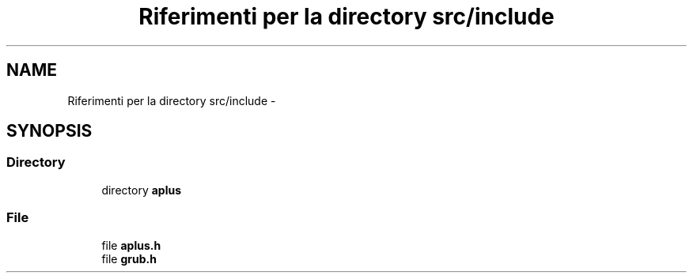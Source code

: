 .TH "Riferimenti per la directory src/include" 3 "Dom 9 Nov 2014" "Version 0.1" "aPlus" \" -*- nroff -*-
.ad l
.nh
.SH NAME
Riferimenti per la directory src/include \- 
.SH SYNOPSIS
.br
.PP
.SS "Directory"

.in +1c
.ti -1c
.RI "directory \fBaplus\fP"
.br
.in -1c
.SS "File"

.in +1c
.ti -1c
.RI "file \fBaplus\&.h\fP"
.br
.ti -1c
.RI "file \fBgrub\&.h\fP"
.br
.in -1c
